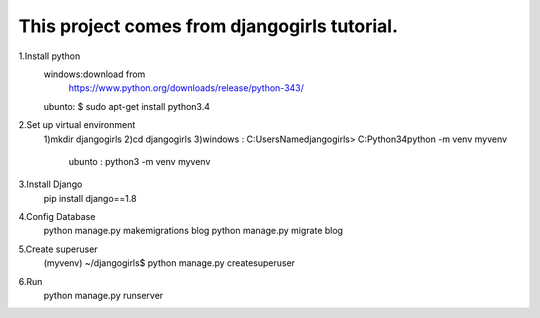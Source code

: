 This project comes from djangogirls tutorial.
============================================


1.Install python
	windows:download from 
			https://www.python.org/downloads/release/python-343/
	ubunto: $ sudo apt-get install python3.4

2.Set up virtual environment
	1)mkdir djangogirls
	2)cd djangogirls
	3)windows : C:\Users\Name\djangogirls> C:\Python34\python -m venv myvenv
	  ubunto :  python3 -m venv myvenv
3.Install Django
	pip install django==1.8
4.Config Database
	python manage.py makemigrations blog
	python manage.py migrate blog
5.Create superuser
	(myvenv) ~/djangogirls$ python manage.py createsuperuser
6.Run
	python manage.py runserver
	
